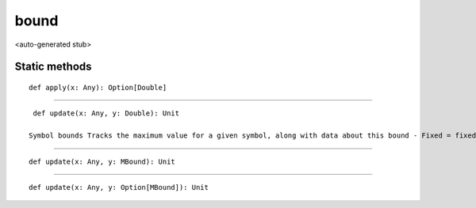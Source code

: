 
.. role:: black
.. role:: gray
.. role:: silver
.. role:: white
.. role:: maroon
.. role:: red
.. role:: fuchsia
.. role:: pink
.. role:: orange
.. role:: yellow
.. role:: lime
.. role:: green
.. role:: olive
.. role:: teal
.. role:: cyan
.. role:: aqua
.. role:: blue
.. role:: navy
.. role:: purple

.. _bound:

bound
=====

<auto-generated stub>

Static methods
--------------

.. parsed-literal::

  :maroon:`def` apply(x: Any): Option\[Double\]




*********

.. parsed-literal::

  :maroon:`def` update(x: Any, y: Double): Unit

 Symbol bounds Tracks the maximum value for a given symbol, along with data about this bound - Fixed = fixed value for all future time (constants or finalized parameters) - Exact = constant value but which may be changed (unfinalized parameters) - Bound = any other upper bound ASSUMPTION: Used only for non-negative size and index calculation User facing: Yes TODO: Should probably change to BigDecimal or something to be accurate Set: bound(Rep[Any]) = Double Set: bound(Rep[Any]) = MBound Set: bound(Rep[Any]) = Option[MBound] Get: bound(Rep[Any])   // Returns Option[Double]. None if undefined.  Helper functions: exact(Double)    // Creates an "exact" bound fixed(Double)    // Creates a "fixed" bound  Extractors: Bound(Rep[Any])  // Returns Option[Double]. Defined for any bound Exact(Rep[Any])  // Returns Option[Double]. Defined only for fixed or exact bounds Fixed(Rep[Any])  // Returns Option[Double]. Defined only for fixed bounds 


*********

.. parsed-literal::

  :maroon:`def` update(x: Any, y: MBound): Unit




*********

.. parsed-literal::

  :maroon:`def` update(x: Any, y: Option\[MBound\]): Unit




